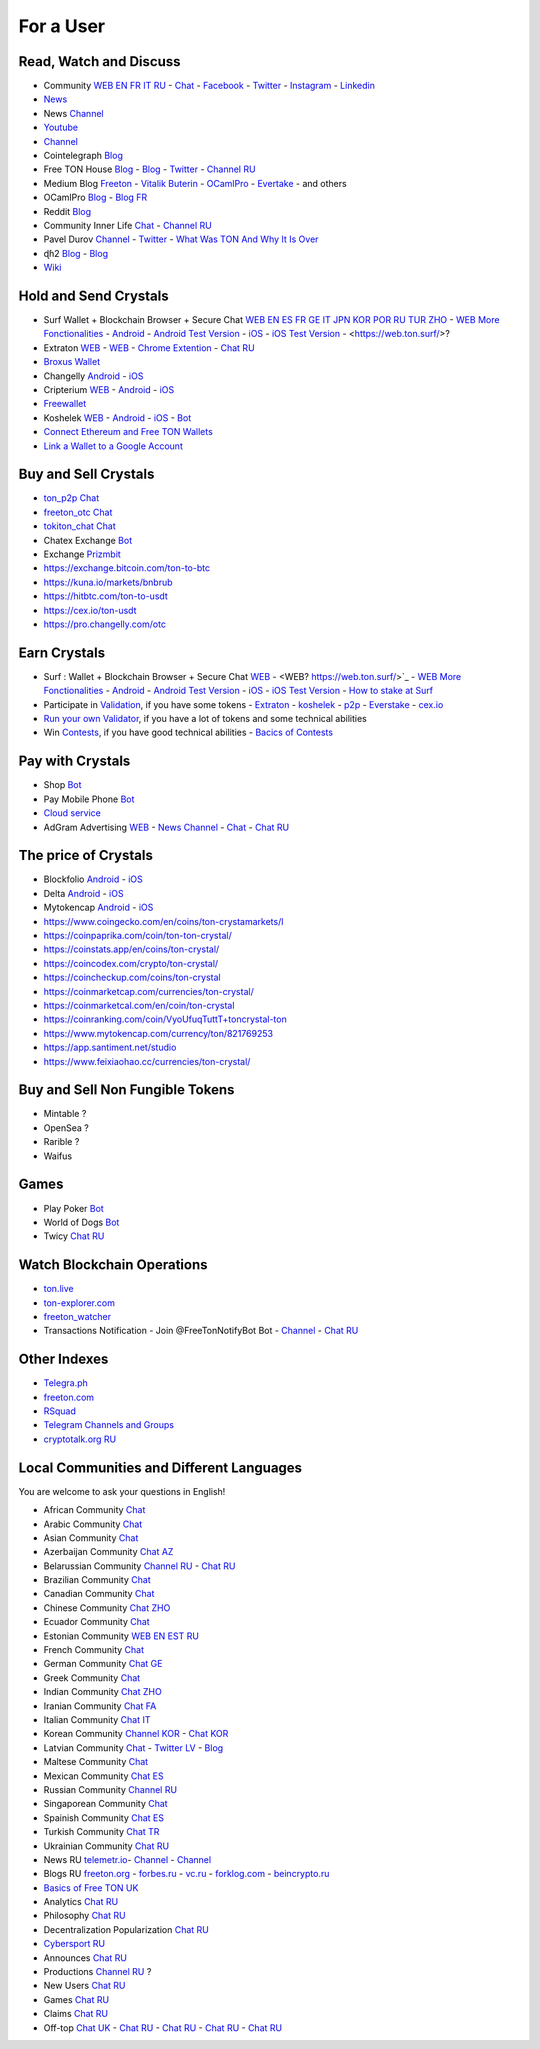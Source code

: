 For a User
==========

Read, Watch and Discuss 
~~~~~~~~~~~~~~~~~~~~~~~
* Community `WEB EN FR IT RU <https://freeton.org/>`_ - |toncrystal.ico| `Chat <https://t.me/toncrystal>`_ - `Facebook <https://www.facebook.com/CommunityTon>`_ - `Twitter <https://twitter.com/CommunityTon>`_ - `Instagram <https://www.instagram.com/communityton/>`_ - `Linkedin <https://www.linkedin.com/in/free-ton/>`_
* `News <https://ton-news.com/>`_
* News `Channel <https://t.me/TON_Journal_TM>`_
* `Youtube <https://www.youtube.com/c/FreeTON_official/featured>`_
* |FreeTonNews.ico| `Channel <https://t.me/ton_crystal_news>`_
* Cointelegraph `Blog <https://cointelegraph.com/>`_
* Free TON House `Blog <https://freeton.house/>`_ - `Blog <https://toncrystal.today/>`_ - `Twitter <https://twitter.com/FreetonH>`_ - `Channel RU <https://t.me/fth_ru>`_
* Medium Blog `Freeton <https://medium.com/freeton>`_ - `Vitalik Buterin <https://medium.com/@VitalikButerin>`_ - |ocamlpro.ico| `OCamlPro <https://medium.com/ocamlpro-blockchain-fr>`_ - `Evertake <https://medium.com/everstake/what-is-free-ton-and-how-ton-blockchain-benefits-a-wide-range-of-industries-from-serving-81f0ddfbfd61>`_ - and others
* |ocamlpro.ico| OCamlPro `Blog <https://medium.com/ocamlpro-blockchain-fr>`_ - `Blog FR <https://forum.freeton.org/t/articles-de-blog-en-francais-sur-freeton/11233>`_
* Reddit `Blog <https://www.reddit.com/r/TONCRYSTAL/>`_
* Community Inner Life `Chat <https://t.me/joinchat/UlCYzgUx8XcYqW-W>`_ - `Channel RU <https://t.me/movetheopennetwork>`_
* Pavel Durov `Channel <https://t.me/durov>`_ - `Twitter <https://twitter.com/durov>`_ - `What Was TON And Why It Is Over <https://telegra.ph/What-Was-TON-And-Why-It-Is-Over-05-12>`_
* ɖɦ2 `Blog <https://hackmd.io/KdvOCkZPQ-O3wPq8a5SUOg?view>`_ - `Blog <https://hackmd.io/PuNAVksrRTus-QNbKrzbMQ?view>`_
* `Wiki <https://en.freeton.wiki/Free_TON_Wiki>`_

Hold and Send Crystals 
~~~~~~~~~~~~~~~~~~~~~~ 

* Surf Wallet + Blockchain Browser + Secure Chat `WEB EN ES FR GE IT JPN KOR POR RU TUR ZHO <https://ton.surf>`_ - `WEB More Fonctionalities <https://beta.ton.surf>`_ - `Android <https://play.google.com/store/apps/details?id=surf.ton>`_ - `Android Test Version <https://play.google.com/apps/testing/surf.ton>`_ - `iOS <https://apps.apple.com/us/app/ton-surf/id1481986831>`_ - `iOS Test Version <https://testflight.apple.com/join/VPcfXsR0>`_ - <https://web.ton.surf/>?
* Extraton `WEB <https://multisend.extraton.io>`_ - `WEB <https://vouch.extraton.io>`_ - `Chrome Extention <https://chrome.google.com/webstore/detail/extraton/hhimbkmlnofjdajamcojlcmgialocllm>`_ - `Chat RU <https://t.me/extraton>`_ 
* `Broxus Wallet <https://l1.broxus.com/freeton/wallet>`_
* Changelly `Android <https://play.google.com/store/apps/dev?id=6836651604375768742>`_ - `iOS <https://apps.apple.com/us/app/changelly-crypto-exchange/id1435140380>`_
* Cripterium `WEB <https://wallet.crypterium.com/>`_ - `Android <https://play.google.com/store/apps/details?id=com.crypterium>`_ - `iOS <https://apps.apple.com/ru/app/crypterium-bitcoin-wallet/id1360632912>`_
* `Freewallet <https://freewallet.org>`_
* Koshelek `WEB <https://koshelek.ru/>`_ - `Android <https://play.google.com/store/apps/details?id=ru.koshelek>`_ - `iOS <https://apps.apple.com/ru/app/id1524167720>`_ -  `Bot <https://t.me/Koshelek_bot>`_
* `Connect Ethereum and Free TON Wallets <https://tonbridge.io/>`_
* `Link a Wallet to a Google Account <https://app.tor.us/>`_

Buy and Sell Crystals
~~~~~~~~~~~~~~~~~~~~~
* `ton_p2p Chat <https://t.me/ton_p2p>`_
* `freeton_otc Chat <https://t.me/freeton_otc>`_
* `tokiton_chat Chat <https://t.me/tokiton_chat>`_
* Chatex Exchange `Bot <https://t.me/Chatex_bot>`_
* Exchange `Prizmbit <https://prizmbit.com/exchange/TON-USDT>`_
* https://exchange.bitcoin.com/ton-to-btc
* https://kuna.io/markets/bnbrub
* https://hitbtc.com/ton-to-usdt
* https://cex.io/ton-usdt
* https://pro.changelly.com/otc

Earn Crystals
~~~~~~~~~~~~~
* Surf : Wallet + Blockchain Browser + Secure Chat `WEB <https://ton.surf>`_ - <WEB? https://web.ton.surf/>`_ - `WEB More Fonctionalities <https://beta.ton.surf>`_ - `Android <https://play.google.com/store/apps/details?id=surf.ton>`_ - `Android Test Version <https://play.google.com/apps/testing/surf.ton>`_ - `iOS <https://apps.apple.com/us/app/ton-surf/id1481986831>`_ - `iOS Test Version <https://testflight.apple.com/join/VPcfXsR0>`_ - `How to stake at Surf <https://www.freeton.net.ua/en/kak-sdelat-stejking-v-surf-ton/>`_
* Participate in `Validation <https://freeton.com/en/staking/>`_, if you have some tokens - `Extraton <https://depools.extraton.io/>`_ - `koshelek <https://depools.koshelek.ru/?utm_source=freeton.com&utm_medium=organic&utm_campaign=ecosystem#/>`_ - `p2p <https://p2p.org/>`_ - `Everstake <https://everstake.one/freeton>`_ - `cex.io <https://earn.cex.io/staking>`_
* `Run your own Validator <https://docs.ton.dev/86757ecb2/p/708260-run-validator>`_, if you have a lot of tokens and some technical abilities 
* Win `Contests <https://gov.freeton.org/main>`_, if you have good technical abilities  - `Bacics of Contests <https://telegra.ph/How-to-prepare-and-submit-a-competitive-offer-in-Free-TON-08-18>`_

Pay with Crystals
~~~~~~~~~~~~~~~~~
* Shop |FREETONSHOP_bot.ico| `Bot <https://t.me/FREETONSHOP_bot>`_  
* Pay Mobile Phone |FreeTON2MobileBot.ico| `Bot <https://t.me/FreeTON2MobileBot>`_ 
* `Cloud service <https://serverspace.io/?utm_source=freeton.com&utm_medium=organic&utm_campaign=ecosystem>`_
* AdGram Advertising `WEB <https://adgram.io/>`_ - `News Channel <https://t.me/adgram_news>`_ - `Chat <https://t.me/adgram_chat_eng>`_ - `Chat RU <https://t.me/adgram_chat_ru>`_

The price of Crystals
~~~~~~~~~~~~~~~~~~~~~
* Blockfolio `Android <https://play.google.com/store/apps/details?id=com.blockfolio.blockfolio>`_ - `iOS <https://apps.apple.com/ru/app/blockfolio-%D0%BA%D1%83%D1%80%D1%81-%D0%B1%D0%B8%D1%82%D0%BA%D0%BE%D0%B8%D0%BD%D0%B0/id1095564685>`_
* Delta `Android <https://play.google.com/store/apps/details?id=io.getdelta.android>`_ - `iOS <https://apps.apple.com/ru/app/delta-%D1%82%D1%80%D0%B5%D0%BA%D0%B5%D1%80-%D0%BA%D1%80%D0%B8%D0%BF%D1%82%D0%BE-%D0%BF%D0%BE%D1%80%D1%82%D1%84%D0%B5%D0%BB%D0%B5%D0%B9/id1288676542>`_
* Mytokencap `Android <https://play.google.com/store/apps/details?id=com.hash.mytoken>`_ - `iOS <https://apps.apple.com/cn/app/mytoken-news-%E5%BF%AB%E9%80%9F-%E5%87%86%E7%A1%AE-%E5%85%A8%E9%9D%A2/id1525213647>`_
* https://www.coingecko.com/en/coins/ton-crystamarkets/l
* https://coinpaprika.com/coin/ton-ton-crystal/
* https://coinstats.app/en/coins/ton-crystal/
* https://coincodex.com/crypto/ton-crystal/
* https://coincheckup.com/coins/ton-crystal
* https://coinmarketcap.com/currencies/ton-crystal/ 
* https://coinmarketcal.com/en/coin/ton-crystal
* https://coinranking.com/coin/VyoUfuqTuttT+toncrystal-ton
* https://www.mytokencap.com/currency/ton/821769253
* https://app.santiment.net/studio
* https://www.feixiaohao.cc/currencies/ton-crystal/

Buy and Sell Non Fungible Tokens
~~~~~~~~~~~~~~~~~~~~~~~~~~~~~~~~
* Mintable ?
* OpenSea ?
* Rarible ?
* Waifus

Games
~~~~~
* Play Poker `Bot <https://ttttt.me/pokertonbot>`_ 
* World of Dogs `Bot <https://t.me/WorldDogs_bot>`_
* Twicy `Chat RU <https://t.me/freeton_twicy>`_

Watch Blockchain Operations
~~~~~~~~~~~~~~~~~~~~~~~~~~~
* `ton.live <https://ton.live/>`_
* `ton-explorer.com <http://ton-explorer.com/>`_
* |ocamlpro.ico| `freeton_watcher <https://gitlab.ocamlpro.com/steven.de-oliveira/freeton_watcher>`_
* Transactions Notification - Join @FreeTonNotifyBot Bot  - `Channel <https://t.me/freeton_productions>`_ - `Chat RU <https://t.me/freeton_productions_chat>`_ 

Other Indexes
~~~~~~~~~~~~~
* `Telegra.ph <https://telegra.ph/Structure-of-the-Free-TON-ecosystem-08-08-31>`_
* `freeton.com <https://freeton.com/en/>`_
* `RSquad <http://ton-test.rsquad.io/>`_
* `Telegram Channels and Groups <https://www.tg-me.com/telegram-group/free%20ton>`_
* `cryptotalk.org RU <https://cryptotalk.org/forum/82-free-ton/>`_
.. * `TON Labs <https://docs.ton.dev/86757ecb2/p/04a4ba->`_

Local Communities and Different Languages 
~~~~~~~~~~~~~~~~~~~~~~~~~~~~~~~~~~~~~~~~~
You are welcome to ask your questions in English!

* African Community `Chat <https://t.me/tonafrica>`_
* Arabic Community `Chat <https://t.me/freeton_arabic>`_
* Asian Community `Chat <https://t.me/free_ton_asean>`_
* Azerbaijan Community `Chat AZ <https://t.me/freeton_az>`_
* Belarussian Community `Channel RU <https://t.me/freetonbelarus>`_ - `Chat RU <https://t.me/freetonby>`_
* Brazilian Community `Chat <https://t.me/freeton_pt>`_ 
* Canadian Community `Chat <https://t.me/ton_canada>`_
* Chinese Community `Chat ZHO <https://t.me/freeton_china>`_
* Ecuador Community `Chat <https://t.me/ton_ecuador>`_
* Estonian Community `WEB EN EST RU <http://freeton.ee/eng>`_
* French Community `Chat <https://t.me/gramfr>`_
* German Community `Chat GE <https://t.me/ton_de>`_
* Greek Community `Chat <https://t.me/freetongreekcommunity>`_
* Indian Community `Chat ZHO <https://t.me/freeton_india>`_
* Iranian Community `Chat FA <https://t.me/freetoniran>`_
* Italian Community `Chat IT <https://t.me/topennetworkitalia>`_
* Korean Community `Channel KOR <https://t.me/tonkoreaorg_channel>`_ - `Chat KOR <https://t.me/tonkoreaorg>`_
* Latvian Community `Chat <https://t.me/freeton_latvija_komuna>`_ - `Twitter LV <https://twitter.com/FreetonLatvija>`_ - `Blog <https://freetonlatvija.medium.com>`_
* Maltese Community `Chat <https://t.me/freeton_malta>`_
* Mexican Community `Chat ES <https://t.me/freeton_mexico>`_
* Russian Community `Channel RU <https://t.me/freeton_community>`_
* Singaporean Community `Chat <https://t.me/freetonsg>`_ 
* Spainish Community `Chat ES <https://t.me/ton_es>`_
* Turkish Community `Chat TR <https://t.me/tonturkiye>`_
* Ukrainian Community `Chat RU <https://t.me/freeton_ukraine>`_
* News RU `telemetr.io <https://telemetr.io/en/channels/1477384745-freeton_community>`_- `Channel <https://t.me/TON_Journal_TM>`_ - `Channel <https://t.me/oFreeTON>`_
* Blogs RU `freeton.org <https://blog.freeton.org/>`_ - `forbes.ru <https://www.forbes.ru/search?search_api_views_fulltext=free+ton>`_ - `vc.ru <https://vc.ru/search/v2/all?query=free%20ton>`_ - `forklog.com <https://forklog.com/?s=free+ton>`_ - `beincrypto.ru <https://beincrypto.ru/?s=free+ton>`_
* `Basics of Free TON UK <freeton.net.ua https://www.freeton.net.ua/>`_
* Analytics `Chat RU <https://t.me/freetonanalytics>`_
* Philosophy `Chat RU <https://t.me/freetonphilosophie>`_
* Decentralization Popularization `Chat RU <https://t.me/treeton_chat>`_
* `Cybersport RU <https://www.cybersport.ru/base/teams/no_org/free-ton>`_
* Announces `Chat RU <https://t.me/freetonstore>`_
* Productions `Channel RU <https://t.me/freeton_Productions>`_ ?
* New Users `Chat RU <https://t.me/freeton_global_community>`_
* Games `Chat RU <https://t.me/freetongametournaments>`_
* Claims `Chat RU <https://t.me/FreeTONclaims>`_
* Off-top `Chat UK <https://t.me/freeton_ua>`_ - `Chat RU <https://t.me/freeton_flud>`_ - `Chat RU <https://t.me/freeton_talks>`_ - `Chat RU <https://t.me/FreeTonEC>`_ - `Chat RU <https://t.me/ft_flud>`_ 

.. |br| raw:: html

      <br>

.. |FreeTON2MobileBot.ico| image:: images/FreeTON2MobileBot.ico 
.. |FREETONSHOP_bot.ico| image:: images/FREETONSHOP_bot.ico 
.. |FreeTonNews.ico| image:: images/FreeTonNews.ico 
.. |toncrystal.ico| image:: images/toncrystal.ico
.. |telegraph.ico| image:: images/telegraph.ico 
.. |ocamlpro.ico| image:: images/ocamlpro.ico
